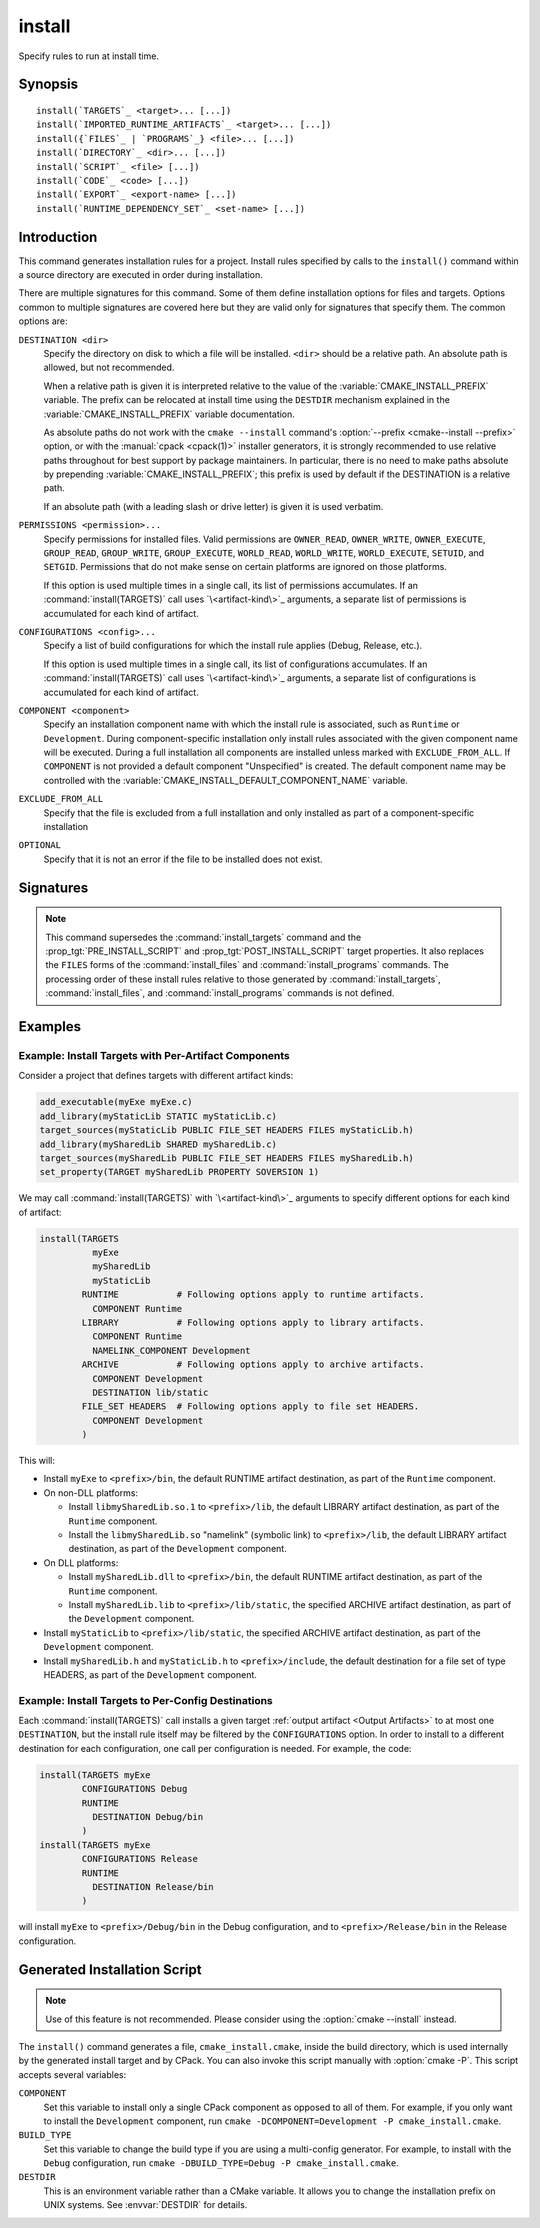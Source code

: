 install
-------

.. only:: html

   .. contents::

Specify rules to run at install time.

Synopsis
^^^^^^^^

.. parsed-literal::

  install(`TARGETS`_ <target>... [...])
  install(`IMPORTED_RUNTIME_ARTIFACTS`_ <target>... [...])
  install({`FILES`_ | `PROGRAMS`_} <file>... [...])
  install(`DIRECTORY`_ <dir>... [...])
  install(`SCRIPT`_ <file> [...])
  install(`CODE`_ <code> [...])
  install(`EXPORT`_ <export-name> [...])
  install(`RUNTIME_DEPENDENCY_SET`_ <set-name> [...])

Introduction
^^^^^^^^^^^^

This command generates installation rules for a project.  Install rules
specified by calls to the ``install()`` command within a source directory
are executed in order during installation.

.. versionchanged:: 3.14
  Install rules in subdirectories
  added by calls to the :command:`add_subdirectory` command are interleaved
  with those in the parent directory to run in the order declared (see
  policy :policy:`CMP0082`).

.. versionchanged:: 3.22
  The environment variable :envvar:`CMAKE_INSTALL_MODE` can override the
  default copying behavior of ``install()``.

.. versionchanged:: 3.31
  Projects can enable :prop_gbl:`INSTALL_PARALLEL` to enable a parallel
  installation. When using the parallel install, subdirectories added by calls
  to the :command:`add_subdirectory` command are installed independently
  and the order that install rules added in different subdirectories will run is
  not guaranteed.

.. _`common options`:

There are multiple signatures for this command.  Some of them define
installation options for files and targets.  Options common to
multiple signatures are covered here but they are valid only for
signatures that specify them.  The common options are:

``DESTINATION <dir>``
  Specify the directory on disk to which a file will be installed.
  ``<dir>`` should be a relative path.  An absolute path is allowed,
  but not recommended.

  When a relative path is given it is interpreted relative to the value
  of the :variable:`CMAKE_INSTALL_PREFIX` variable.
  The prefix can be relocated at install time using the ``DESTDIR``
  mechanism explained in the :variable:`CMAKE_INSTALL_PREFIX` variable
  documentation.

  As absolute paths do not work with the ``cmake --install`` command's
  :option:`--prefix <cmake--install --prefix>` option, or with the
  :manual:`cpack <cpack(1)>` installer generators, it is strongly recommended
  to use relative paths throughout for best support by package maintainers.
  In particular, there is no need to make paths absolute by prepending
  :variable:`CMAKE_INSTALL_PREFIX`; this prefix is used by default if
  the DESTINATION is a relative path.

  If an absolute path (with a leading slash or drive letter) is given
  it is used verbatim.

``PERMISSIONS <permission>...``
  Specify permissions for installed files.  Valid permissions are
  ``OWNER_READ``, ``OWNER_WRITE``, ``OWNER_EXECUTE``, ``GROUP_READ``,
  ``GROUP_WRITE``, ``GROUP_EXECUTE``, ``WORLD_READ``, ``WORLD_WRITE``,
  ``WORLD_EXECUTE``, ``SETUID``, and ``SETGID``.  Permissions that do
  not make sense on certain platforms are ignored on those platforms.

  If this option is used multiple times in a single call, its list
  of permissions accumulates.  If an :command:`install(TARGETS)` call
  uses `\<artifact-kind\>`_ arguments, a separate list of permissions
  is accumulated for each kind of artifact.

``CONFIGURATIONS <config>...``
  Specify a list of build configurations for which the install rule
  applies (Debug, Release, etc.).

  If this option is used multiple times in a single call, its list
  of configurations accumulates.  If an :command:`install(TARGETS)`
  call uses `\<artifact-kind\>`_ arguments, a separate list of
  configurations is accumulated for each kind of artifact.

``COMPONENT <component>``
  Specify an installation component name with which the install rule
  is associated, such as ``Runtime`` or ``Development``.  During
  component-specific installation only install rules associated with
  the given component name will be executed.  During a full installation
  all components are installed unless marked with ``EXCLUDE_FROM_ALL``.
  If ``COMPONENT`` is not provided a default component "Unspecified" is
  created.  The default component name may be controlled with the
  :variable:`CMAKE_INSTALL_DEFAULT_COMPONENT_NAME` variable.

``EXCLUDE_FROM_ALL``
  .. versionadded:: 3.6

  Specify that the file is excluded from a full installation and only
  installed as part of a component-specific installation

``OPTIONAL``
  Specify that it is not an error if the file to be installed does
  not exist.

.. versionadded:: 3.1
  Command signatures that install files may print messages during
  installation.  Use the :variable:`CMAKE_INSTALL_MESSAGE` variable
  to control which messages are printed.

.. versionadded:: 3.11
  Many of the ``install()`` variants implicitly create the directories
  containing the installed files. If
  :variable:`CMAKE_INSTALL_DEFAULT_DIRECTORY_PERMISSIONS` is set, these
  directories will be created with the permissions specified. Otherwise,
  they will be created according to the uname rules on Unix-like platforms.
  Windows platforms are unaffected.

Signatures
^^^^^^^^^^

.. signature::
  install(TARGETS <target>... [...])

  Install target :ref:`Output Artifacts` and associated files:

  .. code-block:: cmake

    install(TARGETS <target>... [EXPORT <export-name>]
            [RUNTIME_DEPENDENCIES <arg>...|RUNTIME_DEPENDENCY_SET <set-name>]
            [<artifact-option>...]
            [<artifact-kind> <artifact-option>...]...
            [INCLUDES DESTINATION [<dir> ...]]
            )

  where ``<artifact-option>...`` group may contain:

  .. code-block:: cmake

    [DESTINATION <dir>]
    [PERMISSIONS <permission>...]
    [CONFIGURATIONS <config>...]
    [COMPONENT <component>]
    [NAMELINK_COMPONENT <component>]
    [OPTIONAL] [EXCLUDE_FROM_ALL]
    [NAMELINK_ONLY|NAMELINK_SKIP]

  The first ``<artifact-option>...`` group applies to target
  :ref:`Output Artifacts` that do not have a dedicated group specified
  later in the same call.

  .. _`<artifact-kind>`:

  Each ``<artifact-kind> <artifact-option>...`` group applies to
  :ref:`Output Artifacts` of the specified artifact kind:

  ``ARCHIVE``
    Target artifacts of this kind include:

    * *Static libraries*
      (except on macOS when marked as ``FRAMEWORK``, see below);
    * *DLL import libraries*
      (on all Windows-based systems including Cygwin; they have extension
      ``.lib``, in contrast to the ``.dll`` libraries that go to ``RUNTIME``);
    * On AIX, the *linker import file* created for executables with
      :prop_tgt:`ENABLE_EXPORTS` enabled.
    * On macOS, the *linker import file* created for shared libraries with
      :prop_tgt:`ENABLE_EXPORTS` enabled (except when marked as ``FRAMEWORK``,
      see below).

  ``LIBRARY``
    Target artifacts of this kind include:

    * *Shared libraries*, except

      - DLLs (these go to ``RUNTIME``, see below),
      - on macOS when marked as ``FRAMEWORK`` (see below).

  ``RUNTIME``
    Target artifacts of this kind include:

    * *Executables*
      (except on macOS when marked as ``MACOSX_BUNDLE``, see ``BUNDLE`` below);
    * DLLs (on all Windows-based systems including Cygwin; note that the
      accompanying import libraries are of kind ``ARCHIVE``).

  ``OBJECTS``
    .. versionadded:: 3.9

    Object files associated with *object libraries*.

  ``FRAMEWORK``
    Both static and shared libraries marked with the ``FRAMEWORK``
    property are treated as ``FRAMEWORK`` targets on macOS.

  ``BUNDLE``
    Executables marked with the :prop_tgt:`MACOSX_BUNDLE` property are treated as
    ``BUNDLE`` targets on macOS.

  ``PUBLIC_HEADER``
    Any :prop_tgt:`PUBLIC_HEADER` files associated with a library are installed in
    the destination specified by the ``PUBLIC_HEADER`` argument on non-Apple
    platforms. Rules defined by this argument are ignored for :prop_tgt:`FRAMEWORK`
    libraries on Apple platforms because the associated files are installed
    into the appropriate locations inside the framework folder. See
    :prop_tgt:`PUBLIC_HEADER` for details.

  ``PRIVATE_HEADER``
    Similar to ``PUBLIC_HEADER``, but for ``PRIVATE_HEADER`` files. See
    :prop_tgt:`PRIVATE_HEADER` for details.

  ``RESOURCE``
    Similar to ``PUBLIC_HEADER`` and ``PRIVATE_HEADER``, but for
    ``RESOURCE`` files. See :prop_tgt:`RESOURCE` for details.

  ``FILE_SET <set-name>``
    .. versionadded:: 3.23

    File sets are defined by the :command:`target_sources(FILE_SET)` command.
    If the file set ``<set-name>`` exists and is ``PUBLIC`` or ``INTERFACE``,
    any files in the set are installed under the destination (see below).
    The directory structure relative to the file set's base directories is
    preserved. For example, a file added to the file set as
    ``/blah/include/myproj/here.h`` with a base directory ``/blah/include``
    would be installed to ``myproj/here.h`` below the destination.

  ``CXX_MODULES_BMI``
    .. versionadded:: 3.28

    Any module files from C++ modules from ``PUBLIC`` sources in a file set of
    type ``CXX_MODULES`` will be installed to the given ``DESTINATION``. All
    modules are placed directly in the destination as no directory structure is
    derived from the names of the modules. An empty ``DESTINATION`` may be used
    to suppress installing these files (for use in generic code).

  For regular executables, static libraries and shared libraries, the
  ``DESTINATION`` argument is not required.  For these target types, when
  ``DESTINATION`` is omitted, a default destination will be taken from the
  appropriate variable from :module:`GNUInstallDirs`, or set to a built-in
  default value if that variable is not defined.  The same is true for file
  sets, and the public and private headers associated with the installed
  targets through the :prop_tgt:`PUBLIC_HEADER` and :prop_tgt:`PRIVATE_HEADER`
  target properties. A destination must always be provided for module libraries,
  Apple bundles and frameworks.  A destination can be omitted for interface and
  object libraries, but they are handled differently (see the discussion of this
  topic toward the end of this section).

  For shared libraries on DLL platforms, if neither ``RUNTIME`` nor ``ARCHIVE``
  destinations are specified, both the ``RUNTIME`` and ``ARCHIVE`` components are
  installed to their default destinations. If either a ``RUNTIME`` or ``ARCHIVE``
  destination is specified, the component is installed to that destination, and
  the other component is not installed. If both ``RUNTIME`` and ``ARCHIVE``
  destinations are specified, then both components are installed to their
  respective destinations.

  The following table shows the target types with their associated variables and
  built-in defaults that apply when no destination is given:

  =============================== =============================== ======================
     Target Type                      GNUInstallDirs Variable        Built-In Default
  =============================== =============================== ======================
  ``RUNTIME``                     ``${CMAKE_INSTALL_BINDIR}``     ``bin``
  ``LIBRARY``                     ``${CMAKE_INSTALL_LIBDIR}``     ``lib``
  ``ARCHIVE``                     ``${CMAKE_INSTALL_LIBDIR}``     ``lib``
  ``PRIVATE_HEADER``              ``${CMAKE_INSTALL_INCLUDEDIR}`` ``include``
  ``PUBLIC_HEADER``               ``${CMAKE_INSTALL_INCLUDEDIR}`` ``include``
  ``FILE_SET`` (type ``HEADERS``) ``${CMAKE_INSTALL_INCLUDEDIR}`` ``include``
  =============================== =============================== ======================

  Projects wishing to follow the common practice of installing headers into a
  project-specific subdirectory may prefer using file sets with appropriate
  paths and base directories. Otherwise, they must provide a ``DESTINATION``
  instead of being able to rely on the above (see next example below).

  To make packages compliant with distribution filesystem layout policies, if
  projects must specify a ``DESTINATION``, it is strongly recommended that they use
  a path that begins with the appropriate relative :module:`GNUInstallDirs` variable.
  This allows package maintainers to control the install destination by setting
  the appropriate cache variables.  The following example shows a static library
  being installed to the default destination provided by
  :module:`GNUInstallDirs`, but with its headers installed to a project-specific
  subdirectory without using file sets:

  .. code-block:: cmake

    add_library(mylib STATIC ...)
    set_target_properties(mylib PROPERTIES PUBLIC_HEADER mylib.h)
    include(GNUInstallDirs)
    install(TARGETS mylib
            PUBLIC_HEADER
              DESTINATION ${CMAKE_INSTALL_INCLUDEDIR}/myproj
    )

  In addition to the `common options`_ listed above, each target can accept
  the following additional arguments:

  ``NAMELINK_COMPONENT``
    .. versionadded:: 3.12

    On some platforms a versioned shared library has a symbolic link such
    as::

      lib<name>.so -> lib<name>.so.1

    where ``lib<name>.so.1`` is the soname of the library and ``lib<name>.so``
    is a "namelink" allowing linkers to find the library when given
    ``-l<name>``. The ``NAMELINK_COMPONENT`` option is similar to the
    ``COMPONENT`` option, but it changes the installation component of a shared
    library namelink if one is generated. If not specified, this defaults to the
    value of ``COMPONENT``. It is an error to use this parameter outside of a
    ``LIBRARY`` block.

    .. versionchanged:: 3.27
      This parameter is also usable for an ``ARCHIVE`` block to manage
      the linker import file created, on macOS, for shared libraries with
      :prop_tgt:`ENABLE_EXPORTS` enabled.

    See the `Example: Install Targets with Per-Artifact Components`_
    for an example using ``NAMELINK_COMPONENT``.

    This option is typically used for package managers that have separate
    runtime and development packages. For example, on Debian systems, the
    library is expected to be in the runtime package, and the headers and
    namelink are expected to be in the development package.

    See the :prop_tgt:`VERSION` and :prop_tgt:`SOVERSION` target properties for
    details on creating versioned shared libraries.

  ``NAMELINK_ONLY``
    This option causes the installation of only the namelink when a library
    target is installed. On platforms where versioned shared libraries do not
    have namelinks or when a library is not versioned, the ``NAMELINK_ONLY``
    option installs nothing. It is an error to use this parameter outside of a
    ``LIBRARY`` block.

    .. versionchanged:: 3.27
      This parameter is also usable for an ``ARCHIVE`` block to manage
      the linker import file created, on macOS, for shared libraries with
      :prop_tgt:`ENABLE_EXPORTS` enabled.

    When ``NAMELINK_ONLY`` is given, either ``NAMELINK_COMPONENT`` or
    ``COMPONENT`` may be used to specify the installation component of the
    namelink, but ``COMPONENT`` should generally be preferred.

  ``NAMELINK_SKIP``
    Similar to ``NAMELINK_ONLY``, but it has the opposite effect: it causes the
    installation of library files other than the namelink when a library target
    is installed. When neither ``NAMELINK_ONLY`` or ``NAMELINK_SKIP`` are given,
    both portions are installed. On platforms where versioned shared libraries
    do not have symlinks or when a library is not versioned, ``NAMELINK_SKIP``
    installs the library. It is an error to use this parameter outside of a
    ``LIBRARY`` block.

    .. versionchanged:: 3.27
      This parameter is also usable for an ``ARCHIVE`` block to manage
      the linker import file created, on macOS, for shared libraries with
      :prop_tgt:`ENABLE_EXPORTS` enabled.

    If ``NAMELINK_SKIP`` is specified, ``NAMELINK_COMPONENT`` has no effect. It
    is not recommended to use ``NAMELINK_SKIP`` in conjunction with
    ``NAMELINK_COMPONENT``.

  The :command:`install(TARGETS)` command can also accept the following
  options at the top level:

  ``EXPORT``
    This option associates the installed target files with an export called
    ``<export-name>``.  It must appear before any target options.
    To actually install the export file itself, call
    :command:`install(EXPORT)`, documented below.
    See documentation of the :prop_tgt:`EXPORT_NAME` target property to change
    the name of the exported target.

    If ``EXPORT`` is used and the targets include ``PUBLIC`` or ``INTERFACE``
    file sets, all of them must be specified with ``FILE_SET`` arguments. All
    ``PUBLIC`` or ``INTERFACE`` file sets associated with a target are included
    in the export.

  ``INCLUDES DESTINATION``
    This option specifies a list of directories which will be added to the
    :prop_tgt:`INTERFACE_INCLUDE_DIRECTORIES` target property of the
    ``<targets>`` when exported by the :command:`install(EXPORT)` command.
    If a relative path is specified, it is treated as relative to the
    :genex:`$<INSTALL_PREFIX>`.

  ``RUNTIME_DEPENDENCY_SET <set-name>``
    .. versionadded:: 3.21

    This option causes all runtime dependencies of installed executable, shared
    library, and module targets to be added to the specified runtime dependency
    set. This set can then be installed with an
    :command:`install(RUNTIME_DEPENDENCY_SET)` command.

    This keyword and the ``RUNTIME_DEPENDENCIES`` keyword are mutually
    exclusive.

  ``RUNTIME_DEPENDENCIES <arg>...``
    .. versionadded:: 3.21

    This option causes all runtime dependencies of installed executable, shared
    library, and module targets to be installed along with the targets
    themselves. The ``RUNTIME``, ``LIBRARY``, ``FRAMEWORK``, and generic
    arguments are used to determine the properties (``DESTINATION``,
    ``COMPONENT``, etc.) of the installation of these dependencies.

    ``RUNTIME_DEPENDENCIES`` is semantically equivalent to the following pair
    of calls:

    .. code-block:: cmake

      install(TARGETS ... RUNTIME_DEPENDENCY_SET <set-name>)
      install(RUNTIME_DEPENDENCY_SET <set-name> <arg>...)

    where ``<set-name>`` will be a randomly generated set name.
    ``<arg>...`` may include any of the following keywords supported by
    the :command:`install(RUNTIME_DEPENDENCY_SET)` command:

    * ``DIRECTORIES``
    * ``PRE_INCLUDE_REGEXES``
    * ``PRE_EXCLUDE_REGEXES``
    * ``POST_INCLUDE_REGEXES``
    * ``POST_EXCLUDE_REGEXES``
    * ``POST_INCLUDE_FILES``
    * ``POST_EXCLUDE_FILES``

    The ``RUNTIME_DEPENDENCIES`` and ``RUNTIME_DEPENDENCY_SET`` keywords are
    mutually exclusive.

  :ref:`Interface Libraries` may be listed among the targets to install.
  They install no artifacts but will be included in an associated ``EXPORT``.
  If :ref:`Object Libraries` are listed but given no destination for their
  object files, they will be exported as :ref:`Interface Libraries`.
  This is sufficient to satisfy transitive usage requirements of other
  targets that link to the object libraries in their implementation.

  Installing a target with the :prop_tgt:`EXCLUDE_FROM_ALL` target property
  set to ``TRUE`` has undefined behavior.

  .. versionadded:: 3.3
    An install destination given as a ``DESTINATION`` argument may
    use "generator expressions" with the syntax ``$<...>``.  See the
    :manual:`cmake-generator-expressions(7)` manual for available expressions.

  .. versionadded:: 3.13
    :command:`install(TARGETS)` can install targets that were created in
    other directories.  When using such cross-directory install rules, running
    ``make install`` (or similar) from a subdirectory will not guarantee that
    targets from other directories are up-to-date.  You can use
    :command:`target_link_libraries` or :command:`add_dependencies`
    to ensure that such out-of-directory targets are built before the
    subdirectory-specific install rules are run.

.. signature::
  install(IMPORTED_RUNTIME_ARTIFACTS <target>... [...])

  .. versionadded:: 3.21

  Install runtime artifacts of imported targets:

  .. code-block:: cmake

    install(IMPORTED_RUNTIME_ARTIFACTS <target>...
            [RUNTIME_DEPENDENCY_SET <set-name>]
            [[LIBRARY|RUNTIME|FRAMEWORK|BUNDLE]
             [DESTINATION <dir>]
             [PERMISSIONS <permission>...]
             [CONFIGURATIONS <config>...]
             [COMPONENT <component>]
             [OPTIONAL] [EXCLUDE_FROM_ALL]
            ] [...]
            )

  The ``IMPORTED_RUNTIME_ARTIFACTS`` form specifies rules for installing the
  runtime artifacts of imported targets. Projects may do this if they want to
  bundle outside executables or modules inside their installation. The
  ``LIBRARY``, ``RUNTIME``, ``FRAMEWORK``, and ``BUNDLE`` arguments have the
  same semantics that they do in the `TARGETS`_ mode. Only the runtime artifacts
  of imported targets are installed (except in the case of :prop_tgt:`FRAMEWORK`
  libraries, :prop_tgt:`MACOSX_BUNDLE` executables, and :prop_tgt:`BUNDLE`
  CFBundles.) For example, headers and import libraries associated with DLLs are
  not installed. In the case of :prop_tgt:`FRAMEWORK` libraries,
  :prop_tgt:`MACOSX_BUNDLE` executables, and :prop_tgt:`BUNDLE` CFBundles, the
  entire directory is installed.

  The ``RUNTIME_DEPENDENCY_SET`` option causes the runtime artifacts of the
  imported executable, shared library, and module library ``targets`` to be
  added to the ``<set-name>`` runtime dependency set. This set can then be
  installed with an :command:`install(RUNTIME_DEPENDENCY_SET)` command.

.. signature::
  install(FILES <file>... [...])
  install(PROGRAMS <program>... [...])

  .. note::

    If installing header files, consider using file sets defined by
    :command:`target_sources(FILE_SET)` instead. File sets associate
    headers with a target and they install as part of the target.

  Install files or programs:

  .. code-block:: cmake

    install(<FILES|PROGRAMS> <file>...
            TYPE <type> | DESTINATION <dir>
            [PERMISSIONS <permission>...]
            [CONFIGURATIONS <config>...]
            [COMPONENT <component>]
            [RENAME <name>] [OPTIONAL] [EXCLUDE_FROM_ALL])

  The ``FILES`` form specifies rules for installing files for a project.
  File names given as relative paths are interpreted with respect to the
  current source directory.  Files installed by this form are by default
  given permissions ``OWNER_WRITE``, ``OWNER_READ``, ``GROUP_READ``, and
  ``WORLD_READ`` if no ``PERMISSIONS`` argument is given.

  The ``PROGRAMS`` form is identical to the ``FILES`` form except that the
  default permissions for the installed file also include ``OWNER_EXECUTE``,
  ``GROUP_EXECUTE``, and ``WORLD_EXECUTE``.  This form is intended to install
  programs that are not targets, such as shell scripts.  Use the ``TARGETS``
  form to install targets built within the project.

  The list of ``files...`` given to ``FILES`` or ``PROGRAMS`` may use
  "generator expressions" with the syntax ``$<...>``.  See the
  :manual:`cmake-generator-expressions(7)` manual for available expressions.
  However, if any item begins in a generator expression it must evaluate
  to a full path.

  The optional ``RENAME <name>`` argument is used to specify a name for the
  installed file that is different from the original file name.  Renaming
  is allowed only when a single file is installed by the command.

  Either a ``TYPE`` or a ``DESTINATION`` must be provided, but not both.
  A ``TYPE`` argument specifies the generic file type of the files being
  installed.  A destination will then be set automatically by taking the
  corresponding variable from :module:`GNUInstallDirs`, or by using a
  built-in default if that variable is not defined.  See the table below for
  the supported file types and their corresponding variables and built-in
  defaults.  Projects can provide a ``DESTINATION`` argument instead of a
  file type if they wish to explicitly define the install destination.

  ======================= ================================== =========================
     ``TYPE`` Argument         GNUInstallDirs Variable           Built-In Default
  ======================= ================================== =========================
  ``BIN``                 ``${CMAKE_INSTALL_BINDIR}``        ``bin``
  ``SBIN``                ``${CMAKE_INSTALL_SBINDIR}``       ``sbin``
  ``LIB``                 ``${CMAKE_INSTALL_LIBDIR}``        ``lib``
  ``INCLUDE``             ``${CMAKE_INSTALL_INCLUDEDIR}``    ``include``
  ``SYSCONF``             ``${CMAKE_INSTALL_SYSCONFDIR}``    ``etc``
  ``SHAREDSTATE``         ``${CMAKE_INSTALL_SHARESTATEDIR}`` ``com``
  ``LOCALSTATE``          ``${CMAKE_INSTALL_LOCALSTATEDIR}`` ``var``
  ``RUNSTATE``            ``${CMAKE_INSTALL_RUNSTATEDIR}``   ``<LOCALSTATE dir>/run``
  ``DATA``                ``${CMAKE_INSTALL_DATADIR}``       ``<DATAROOT dir>``
  ``INFO``                ``${CMAKE_INSTALL_INFODIR}``       ``<DATAROOT dir>/info``
  ``LOCALE``              ``${CMAKE_INSTALL_LOCALEDIR}``     ``<DATAROOT dir>/locale``
  ``MAN``                 ``${CMAKE_INSTALL_MANDIR}``        ``<DATAROOT dir>/man``
  ``DOC``                 ``${CMAKE_INSTALL_DOCDIR}``        ``<DATAROOT dir>/doc``
  ======================= ================================== =========================

  Projects wishing to follow the common practice of installing headers into a
  project-specific subdirectory will need to provide a destination rather than
  rely on the above. Using file sets for headers instead of ``install(FILES)``
  would be even better (see :command:`target_sources(FILE_SET)`).

  Note that some of the types' built-in defaults use the ``DATAROOT`` directory as
  a prefix. The ``DATAROOT`` prefix is calculated similarly to the types, with
  ``CMAKE_INSTALL_DATAROOTDIR`` as the variable and ``share`` as the built-in
  default. You cannot use ``DATAROOT`` as a ``TYPE`` parameter; please use
  ``DATA`` instead.

  To make packages compliant with distribution filesystem layout policies, if
  projects must specify a ``DESTINATION``, it is strongly recommended that they use
  a path that begins with the appropriate relative :module:`GNUInstallDirs` variable.
  This allows package maintainers to control the install destination by setting
  the appropriate cache variables.  The following example shows how to follow
  this advice while installing an image to a project-specific documentation
  subdirectory:

  .. code-block:: cmake

    include(GNUInstallDirs)
    install(FILES logo.png
            DESTINATION ${CMAKE_INSTALL_DOCDIR}/myproj
    )

  .. versionadded:: 3.4
    An install destination given as a ``DESTINATION`` argument may
    use "generator expressions" with the syntax ``$<...>``.  See the
    :manual:`cmake-generator-expressions(7)` manual for available expressions.

  .. versionadded:: 3.20
    An install rename given as a ``RENAME`` argument may
    use "generator expressions" with the syntax ``$<...>``.  See the
    :manual:`cmake-generator-expressions(7)` manual for available expressions.

.. signature::
  install(DIRECTORY <dir>... [...])

  .. note::

    To install a directory sub-tree of headers, consider using file sets
    defined by :command:`target_sources(FILE_SET)` instead. File sets not only
    preserve directory structure, they also associate headers with a target
    and install as part of the target.

  Install the contents of one or more directories:

  .. code-block:: cmake

    install(DIRECTORY dirs...
            TYPE <type> | DESTINATION <dir>
            [FILE_PERMISSIONS <permission>...]
            [DIRECTORY_PERMISSIONS <permission>...]
            [USE_SOURCE_PERMISSIONS] [OPTIONAL] [MESSAGE_NEVER]
            [CONFIGURATIONS <config>...]
            [COMPONENT <component>] [EXCLUDE_FROM_ALL]
            [FILES_MATCHING]
            [[PATTERN <pattern> | REGEX <regex>]
             [EXCLUDE] [PERMISSIONS <permission>...]] [...])

  The ``DIRECTORY`` form installs contents of one or more directories to a
  given destination.  The directory structure is copied verbatim to the
  destination.  The last component of each directory name is appended to
  the destination directory but a trailing slash may be used to avoid
  this because it leaves the last component empty.  Directory names
  given as relative paths are interpreted with respect to the current
  source directory.  If no input directory names are given the
  destination directory will be created but nothing will be installed
  into it.  The ``FILE_PERMISSIONS`` and ``DIRECTORY_PERMISSIONS`` options
  specify permissions given to files and directories in the destination.
  If ``USE_SOURCE_PERMISSIONS`` is specified and ``FILE_PERMISSIONS`` is not,
  file permissions will be copied from the source directory structure.
  If no permissions are specified files will be given the default
  permissions specified in the ``FILES`` form of the command, and the
  directories will be given the default permissions specified in the
  ``PROGRAMS`` form of the command.

  .. versionadded:: 3.1
    The ``MESSAGE_NEVER`` option disables file installation status output.

  Installation of directories may be controlled with fine granularity
  using the ``PATTERN`` or ``REGEX`` options.  These "match" options specify a
  globbing pattern or regular expression to match directories or files
  encountered within input directories.  They may be used to apply
  certain options (see below) to a subset of the files and directories
  encountered.  The full path to each input file or directory (with
  forward slashes) is matched against the expression.  A ``PATTERN`` will
  match only complete file names: the portion of the full path matching
  the pattern must occur at the end of the file name and be preceded by
  a slash.  A ``REGEX`` will match any portion of the full path but it may
  use ``/`` and ``$`` to simulate the ``PATTERN`` behavior.  By default all
  files and directories are installed whether or not they are matched.
  The ``FILES_MATCHING`` option may be given before the first match option
  to disable installation of files (but not directories) not matched by
  any expression.  For example, the code

  .. code-block:: cmake

    install(DIRECTORY src/ DESTINATION doc/myproj
            FILES_MATCHING PATTERN "*.png")

  will extract and install images from a source tree.

  Some options may follow a ``PATTERN`` or ``REGEX`` expression as described
  under :ref:`string(REGEX) <Regex Specification>` and are applied
  only to files or directories matching them.  The ``EXCLUDE`` option will
  skip the matched file or directory.  The ``PERMISSIONS`` option overrides
  the permissions setting for the matched file or directory.  For
  example the code

  .. code-block:: cmake

    install(DIRECTORY icons scripts/ DESTINATION share/myproj
            PATTERN "CVS" EXCLUDE
            PATTERN "scripts/*"
            PERMISSIONS OWNER_EXECUTE OWNER_WRITE OWNER_READ
                        GROUP_EXECUTE GROUP_READ)

  will install the ``icons`` directory to ``share/myproj/icons`` and the
  ``scripts`` directory to ``share/myproj``.  The icons will get default
  file permissions, the scripts will be given specific permissions, and any
  ``CVS`` directories will be excluded.

  Either a ``TYPE`` or a ``DESTINATION`` must be provided, but not both.
  A ``TYPE`` argument specifies the generic file type of the files within the
  listed directories being installed.  A destination will then be set
  automatically by taking the corresponding variable from
  :module:`GNUInstallDirs`, or by using a built-in default if that variable
  is not defined.  See the table below for the supported file types and their
  corresponding variables and built-in defaults.  Projects can provide a
  ``DESTINATION`` argument instead of a file type if they wish to explicitly
  define the install destination.

  ======================= ================================== =========================
     ``TYPE`` Argument         GNUInstallDirs Variable           Built-In Default
  ======================= ================================== =========================
  ``BIN``                 ``${CMAKE_INSTALL_BINDIR}``        ``bin``
  ``SBIN``                ``${CMAKE_INSTALL_SBINDIR}``       ``sbin``
  ``LIB``                 ``${CMAKE_INSTALL_LIBDIR}``        ``lib``
  ``INCLUDE``             ``${CMAKE_INSTALL_INCLUDEDIR}``    ``include``
  ``SYSCONF``             ``${CMAKE_INSTALL_SYSCONFDIR}``    ``etc``
  ``SHAREDSTATE``         ``${CMAKE_INSTALL_SHARESTATEDIR}`` ``com``
  ``LOCALSTATE``          ``${CMAKE_INSTALL_LOCALSTATEDIR}`` ``var``
  ``RUNSTATE``            ``${CMAKE_INSTALL_RUNSTATEDIR}``   ``<LOCALSTATE dir>/run``
  ``DATA``                ``${CMAKE_INSTALL_DATADIR}``       ``<DATAROOT dir>``
  ``INFO``                ``${CMAKE_INSTALL_INFODIR}``       ``<DATAROOT dir>/info``
  ``LOCALE``              ``${CMAKE_INSTALL_LOCALEDIR}``     ``<DATAROOT dir>/locale``
  ``MAN``                 ``${CMAKE_INSTALL_MANDIR}``        ``<DATAROOT dir>/man``
  ``DOC``                 ``${CMAKE_INSTALL_DOCDIR}``        ``<DATAROOT dir>/doc``
  ======================= ================================== =========================

  Note that some of the types' built-in defaults use the ``DATAROOT`` directory as
  a prefix. The ``DATAROOT`` prefix is calculated similarly to the types, with
  ``CMAKE_INSTALL_DATAROOTDIR`` as the variable and ``share`` as the built-in
  default. You cannot use ``DATAROOT`` as a ``TYPE`` parameter; please use
  ``DATA`` instead.

  To make packages compliant with distribution filesystem layout policies, if
  projects must specify a ``DESTINATION``, it is strongly recommended that they use
  a path that begins with the appropriate relative :module:`GNUInstallDirs` variable.
  This allows package maintainers to control the install destination by setting
  the appropriate cache variables.

  .. versionadded:: 3.4
    An install destination given as a ``DESTINATION`` argument may
    use "generator expressions" with the syntax ``$<...>``.  See the
    :manual:`cmake-generator-expressions(7)` manual for available expressions.

  .. versionadded:: 3.5
    The list of ``dirs...`` given to ``DIRECTORY`` may use
    "generator expressions" too.

.. signature::
  install(SCRIPT <file> [...])
  install(CODE <code> [...])

  Invoke CMake scripts or code during installation:

  .. code-block:: cmake

    install([[SCRIPT <file>] [CODE <code>]]
            [ALL_COMPONENTS | COMPONENT <component>]
            [EXCLUDE_FROM_ALL] [...])

  The ``SCRIPT`` form will invoke the given CMake script files during
  installation.  If the script file name is a relative path it will be
  interpreted with respect to the current source directory.  The ``CODE``
  form will invoke the given CMake code during installation.  Code is
  specified as a single argument inside a double-quoted string.  For
  example, the code

  .. code-block:: cmake

    install(CODE "MESSAGE(\"Sample install message.\")")

  will print a message during installation.

  .. versionadded:: 3.21
    When the ``ALL_COMPONENTS`` option is given, the custom installation
    script code will be executed for every component of a component-specific
    installation.  This option is mutually exclusive with the ``COMPONENT``
    option.

  .. versionadded:: 3.14
    ``<file>`` or ``<code>`` may use "generator expressions" with the syntax
    ``$<...>`` (in the case of ``<file>``, this refers to their use in the file
    name, not the file's contents).  See the
    :manual:`cmake-generator-expressions(7)` manual for available expressions.

.. signature::
  install(EXPORT <export-name> [...])

  Install a CMake file exporting targets for dependent projects:

  .. code-block:: cmake

    install(EXPORT <export-name> DESTINATION <dir>
            [NAMESPACE <namespace>] [FILE <name>.cmake]
            [PERMISSIONS <permission>...]
            [CONFIGURATIONS <config>...]
            [CXX_MODULES_DIRECTORY <directory>]
            [EXPORT_LINK_INTERFACE_LIBRARIES]
            [COMPONENT <component>]
            [EXCLUDE_FROM_ALL]
            [EXPORT_PACKAGE_DEPENDENCIES])
    install(EXPORT_ANDROID_MK <export-name> DESTINATION <dir> [...])

  The ``EXPORT`` form generates and installs a CMake file containing code to
  import targets from the installation tree into another project.
  Target installations are associated with the export ``<export-name>``
  using the ``EXPORT`` option of the :command:`install(TARGETS)` signature
  documented above.  The ``NAMESPACE`` option will prepend ``<namespace>`` to
  the target names as they are written to the import file.  By default
  the generated file will be called ``<export-name>.cmake`` but the ``FILE``
  option may be used to specify a different name.  The value given to
  the ``FILE`` option must be a file name with the ``.cmake`` extension.
  If a ``CONFIGURATIONS`` option is given then the file will only be installed
  when one of the named configurations is installed.  Additionally, the
  generated import file will reference only the matching target
  configurations.  See the :variable:`CMAKE_MAP_IMPORTED_CONFIG_<CONFIG>`
  variable to map configurations of dependent projects to the installed
  configurations.  The ``EXPORT_LINK_INTERFACE_LIBRARIES`` keyword, if
  present, causes the contents of the properties matching
  ``(IMPORTED_)?LINK_INTERFACE_LIBRARIES(_<CONFIG>)?`` to be exported, when
  policy :policy:`CMP0022` is ``NEW``.

  .. note::
    The installed ``<export-name>.cmake`` file may come with additional
    per-configuration ``<export-name>-*.cmake`` files to be loaded by
    globbing.  Do not use an export name that is the same as the package
    name in combination with installing a ``<package-name>-config.cmake``
    file or the latter may be incorrectly matched by the glob and loaded.

  When a ``COMPONENT`` option is given, the listed ``<component>`` implicitly
  depends on all components mentioned in the export set. The exported
  ``<name>.cmake`` file will require each of the exported components to be
  present in order for dependent projects to build properly. For example, a
  project may define components ``Runtime`` and ``Development``, with shared
  libraries going into the ``Runtime`` component and static libraries and
  headers going into the ``Development`` component. The export set would also
  typically be part of the ``Development`` component, but it would export
  targets from both the ``Runtime`` and ``Development`` components. Therefore,
  the ``Runtime`` component would need to be installed if the ``Development``
  component was installed, but not vice versa. If the ``Development`` component
  was installed without the ``Runtime`` component, dependent projects that try
  to link against it would have build errors. Package managers, such as APT and
  RPM, typically handle this by listing the ``Runtime`` component as a dependency
  of the ``Development`` component in the package metadata, ensuring that the
  library is always installed if the headers and CMake export file are present.

  .. versionadded:: 3.7
    In addition to cmake language files, the ``EXPORT_ANDROID_MK`` mode may be
    used to specify an export to the android ndk build system.  This mode
    accepts the same options as the normal export mode.  The Android
    NDK supports the use of prebuilt libraries, both static and shared. This
    allows cmake to build the libraries of a project and make them available
    to an ndk build system complete with transitive dependencies, include flags
    and defines required to use the libraries.

  ``CXX_MODULES_DIRECTORY``
    .. versionadded:: 3.28

    Specify a subdirectory to store C++ module information for targets in the
    export set. This directory will be populated with files which add the
    necessary target property information to the relevant targets. Note that
    without this information, none of the C++ modules which are part of the
    targets in the export set will support being imported in consuming targets.

  ``EXPORT_PACKAGE_DEPENDENCIES``
    .. note::

      Experimental. Gated by ``CMAKE_EXPERIMENTAL_EXPORT_PACKAGE_DEPENDENCIES``.

    Specify that :command:`find_dependency` calls should be exported. If this
    argument is specified, CMake examines all targets in the export set and
    gathers their ``INTERFACE`` link targets. If any such targets either were
    found with :command:`find_package` or have the
    :prop_tgt:`EXPORT_FIND_PACKAGE_NAME` property set, and such package
    dependency was not disabled by passing ``ENABLED OFF`` to
    :command:`export(SETUP)`, then a :command:`find_dependency` call is
    written with the target's corresponding package name, a ``REQUIRED``
    argument, and any additional arguments specified by the ``EXTRA_ARGS``
    argument of :command:`export(SETUP)`. Any package dependencies that were
    manually specified by passing ``ENABLED ON`` to :command:`export(SETUP)`
    are also added, even if the exported targets don't depend on any targets
    from them.

    The :command:`find_dependency` calls are written in the following order:

    1. Any package dependencies that were listed in :command:`export(SETUP)`
       are written in the order they were first specified, regardless of
       whether or not they contain ``INTERFACE`` dependencies of the
       exported targets.
    2. Any package dependencies that contain ``INTERFACE`` link dependencies
       of the exported targets and that were never specified in
       :command:`export(SETUP)` are written in the order they were first
       found.

  The ``EXPORT`` form is useful to help outside projects use targets built
  and installed by the current project.  For example, the code

  .. code-block:: cmake

    install(TARGETS myexe EXPORT myproj DESTINATION bin)
    install(EXPORT myproj NAMESPACE mp_ DESTINATION lib/myproj)
    install(EXPORT_ANDROID_MK myproj DESTINATION share/ndk-modules)

  will install the executable ``myexe`` to ``<prefix>/bin`` and code to import
  it in the file ``<prefix>/lib/myproj/myproj.cmake`` and
  ``<prefix>/share/ndk-modules/Android.mk``.  An outside project
  may load this file with the include command and reference the ``myexe``
  executable from the installation tree using the imported target name
  ``mp_myexe`` as if the target were built in its own tree.

.. signature::
  install(RUNTIME_DEPENDENCY_SET <set-name> [...])

  .. versionadded:: 3.21

  Installs a runtime dependency set:

  .. code-block:: cmake

    install(RUNTIME_DEPENDENCY_SET <set-name>
            [[LIBRARY|RUNTIME|FRAMEWORK]
             [DESTINATION <dir>]
             [PERMISSIONS <permission>...]
             [CONFIGURATIONS <config>...]
             [COMPONENT <component>]
             [NAMELINK_COMPONENT <component>]
             [OPTIONAL] [EXCLUDE_FROM_ALL]
            ] [...]
            [PRE_INCLUDE_REGEXES <regex>...]
            [PRE_EXCLUDE_REGEXES <regex>...]
            [POST_INCLUDE_REGEXES <regex>...]
            [POST_EXCLUDE_REGEXES <regex>...]
            [POST_INCLUDE_FILES <file>...]
            [POST_EXCLUDE_FILES <file>...]
            [DIRECTORIES <dir>...]
            )

  Installs a runtime dependency set previously created by one or more
  :command:`install(TARGETS)` or :command:`install(IMPORTED_RUNTIME_ARTIFACTS)`
  commands.  The dependencies of targets belonging to a runtime dependency set
  are installed in the ``RUNTIME`` destination and component on DLL platforms,
  and in the ``LIBRARY`` destination and component on non-DLL platforms.
  macOS frameworks are installed in the ``FRAMEWORK`` destination and component.
  Targets built within the build tree will never be installed as runtime
  dependencies, nor will their own dependencies, unless the targets themselves
  are installed with :command:`install(TARGETS)`.

  The generated install script calls :command:`file(GET_RUNTIME_DEPENDENCIES)`
  on the build-tree files to calculate the runtime dependencies. The build-tree
  executable files are passed as the ``EXECUTABLES`` argument, the build-tree
  shared libraries as the ``LIBRARIES`` argument, and the build-tree modules as
  the ``MODULES`` argument. On macOS, if one of the executables is a
  :prop_tgt:`MACOSX_BUNDLE`, that executable is passed as the
  ``BUNDLE_EXECUTABLE`` argument. At most one such bundle executable may be in
  the runtime dependency set on macOS. The :prop_tgt:`MACOSX_BUNDLE` property
  has no effect on other platforms. Note that
  :command:`file(GET_RUNTIME_DEPENDENCIES)` only supports collecting the runtime
  dependencies for Windows, Linux and macOS platforms, so
  ``install(RUNTIME_DEPENDENCY_SET)`` has the same limitation.

  The following sub-arguments are forwarded through as the corresponding
  arguments to :command:`file(GET_RUNTIME_DEPENDENCIES)` (for those that provide
  a non-empty list of directories, regular expressions or files).  They all
  support :manual:`generator expressions <cmake-generator-expressions(7)>`.

  * ``DIRECTORIES <dir>...``
  * ``PRE_INCLUDE_REGEXES <regex>...``
  * ``PRE_EXCLUDE_REGEXES <regex>...``
  * ``POST_INCLUDE_REGEXES <regex>...``
  * ``POST_EXCLUDE_REGEXES <regex>...``
  * ``POST_INCLUDE_FILES <file>...``
  * ``POST_EXCLUDE_FILES <file>...``

.. note::
  This command supersedes the :command:`install_targets` command and
  the :prop_tgt:`PRE_INSTALL_SCRIPT` and :prop_tgt:`POST_INSTALL_SCRIPT`
  target properties.  It also replaces the ``FILES`` forms of the
  :command:`install_files` and :command:`install_programs` commands.
  The processing order of these install rules relative to
  those generated by :command:`install_targets`,
  :command:`install_files`, and :command:`install_programs` commands
  is not defined.

Examples
^^^^^^^^

Example: Install Targets with Per-Artifact Components
"""""""""""""""""""""""""""""""""""""""""""""""""""""

Consider a project that defines targets with different artifact kinds:

.. code-block:: cmake

  add_executable(myExe myExe.c)
  add_library(myStaticLib STATIC myStaticLib.c)
  target_sources(myStaticLib PUBLIC FILE_SET HEADERS FILES myStaticLib.h)
  add_library(mySharedLib SHARED mySharedLib.c)
  target_sources(mySharedLib PUBLIC FILE_SET HEADERS FILES mySharedLib.h)
  set_property(TARGET mySharedLib PROPERTY SOVERSION 1)

We may call :command:`install(TARGETS)` with `\<artifact-kind\>`_ arguments
to specify different options for each kind of artifact:

.. code-block:: cmake

  install(TARGETS
            myExe
            mySharedLib
            myStaticLib
          RUNTIME           # Following options apply to runtime artifacts.
            COMPONENT Runtime
          LIBRARY           # Following options apply to library artifacts.
            COMPONENT Runtime
            NAMELINK_COMPONENT Development
          ARCHIVE           # Following options apply to archive artifacts.
            COMPONENT Development
            DESTINATION lib/static
          FILE_SET HEADERS  # Following options apply to file set HEADERS.
            COMPONENT Development
          )

This will:

* Install ``myExe`` to ``<prefix>/bin``, the default RUNTIME artifact
  destination, as part of the ``Runtime`` component.

* On non-DLL platforms:

  * Install ``libmySharedLib.so.1`` to ``<prefix>/lib``, the default
    LIBRARY artifact destination, as part of the ``Runtime`` component.

  * Install the ``libmySharedLib.so`` "namelink" (symbolic link) to
    ``<prefix>/lib``, the default LIBRARY artifact destination, as part
    of the ``Development`` component.

* On DLL platforms:

  * Install ``mySharedLib.dll`` to ``<prefix>/bin``, the default RUNTIME
    artifact destination, as part of the ``Runtime`` component.

  * Install ``mySharedLib.lib`` to ``<prefix>/lib/static``, the specified
    ARCHIVE artifact destination, as part of the ``Development`` component.

* Install ``myStaticLib`` to ``<prefix>/lib/static``, the specified
  ARCHIVE artifact destination, as part of the ``Development`` component.

* Install ``mySharedLib.h`` and ``myStaticLib.h`` to ``<prefix>/include``,
  the default destination for a file set of type HEADERS, as part of the
  ``Development`` component.

Example: Install Targets to Per-Config Destinations
"""""""""""""""""""""""""""""""""""""""""""""""""""

Each :command:`install(TARGETS)` call installs a given target
:ref:`output artifact <Output Artifacts>` to at most one ``DESTINATION``,
but the install rule itself may be filtered by the ``CONFIGURATIONS`` option.
In order to install to a different destination for each configuration, one
call per configuration is needed.  For example, the code:

.. code-block:: cmake

  install(TARGETS myExe
          CONFIGURATIONS Debug
          RUNTIME
            DESTINATION Debug/bin
          )
  install(TARGETS myExe
          CONFIGURATIONS Release
          RUNTIME
            DESTINATION Release/bin
          )

will install ``myExe`` to ``<prefix>/Debug/bin`` in the Debug configuration,
and to ``<prefix>/Release/bin`` in the Release configuration.

Generated Installation Script
^^^^^^^^^^^^^^^^^^^^^^^^^^^^^

.. note::

  Use of this feature is not recommended. Please consider using the
  :option:`cmake --install` instead.

The ``install()`` command generates a file, ``cmake_install.cmake``, inside
the build directory, which is used internally by the generated install target
and by CPack. You can also invoke this script manually with
:option:`cmake -P`. This script accepts several variables:

``COMPONENT``
  Set this variable to install only a single CPack component as opposed to all
  of them. For example, if you only want to install the ``Development``
  component, run ``cmake -DCOMPONENT=Development -P cmake_install.cmake``.

``BUILD_TYPE``
  Set this variable to change the build type if you are using a multi-config
  generator. For example, to install with the ``Debug`` configuration, run
  ``cmake -DBUILD_TYPE=Debug -P cmake_install.cmake``.

``DESTDIR``
  This is an environment variable rather than a CMake variable. It allows you
  to change the installation prefix on UNIX systems. See :envvar:`DESTDIR` for
  details.
